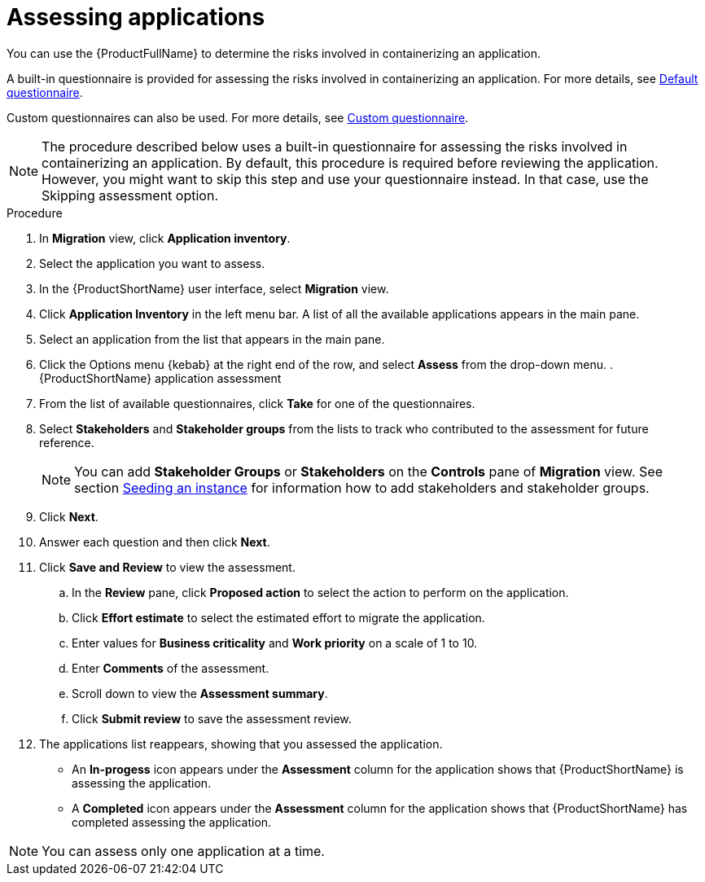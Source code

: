 // Module included in the following assemblies:
//
// * docs/web-console-guide/master.adoc

:_content-type: PROCEDURE
[id="mta-web-assessing-apps_{context}"]
= Assessing applications

You can use the {ProductFullName} to determine the risks involved in containerizing an application.

A built-in questionnaire is provided for assessing the risks involved in containerizing an application. For more details, see xref:mta-default-questionnaire_user-interface-guide[Default questionnaire].

Custom questionnaires can also be used. For more details, see xref:mta-custom-questionnaire_user-interface-guide[Custom questionnaire].

[NOTE]
====
The procedure described below uses a built-in questionnaire for assessing the risks involved in containerizing an application.
By default, this procedure is required before reviewing the application.
However, you might want to skip this step and use your questionnaire instead.
In that case, use the Skipping assessment option.
====

.Procedure

. In *Migration* view, click *Application inventory*.
. Select the application you want to assess.
. In the {ProductShortName} user interface, select *Migration* view.
. Click *Application Inventory* in the left menu bar. A list of all the available applications appears in the main pane.
. Select an application from the list that appears in the main pane.
. Click the Options menu {kebab} at the right end of the row, and select *Assess* from the drop-down menu.
.{ProductShortName} application assessment
. From the list of available questionnaires, click *Take* for one of the questionnaires.
. Select *Stakeholders* and *Stakeholder groups* from the lists to track who contributed to the assessment for future reference.

+
[NOTE]
====
You can add *Stakeholder Groups* or *Stakeholders* on the *Controls* pane of *Migration* view. See section xref:mta-web-seeding-instances_user-interface-guide[Seeding an instance] for information how to add stakeholders and stakeholder groups.
====

. Click *Next*.
. Answer each question and then click *Next*.
. Click *Save and Review* to view the assessment.
.. In the *Review* pane, click *Proposed action* to select the action to perform on the application.
.. Click *Effort estimate* to select the estimated effort to migrate the application.
.. Enter values for *Business criticality* and *Work priority* on a scale of 1 to 10.
.. Enter *Comments* of the assessment.
.. Scroll down to view the *Assessment summary*.
.. Click *Submit review* to save the assessment review.
. The applications list reappears, showing that you assessed the application.
+
* An *In-progess* icon appears under the *Assessment* column for the application shows that {ProductShortName} is assessing the application.
* A *Completed* icon appears under the *Assessment* column for the application shows that {ProductShortName} has completed assessing the application.

[NOTE]
====
You can assess only one application at a time.
====
